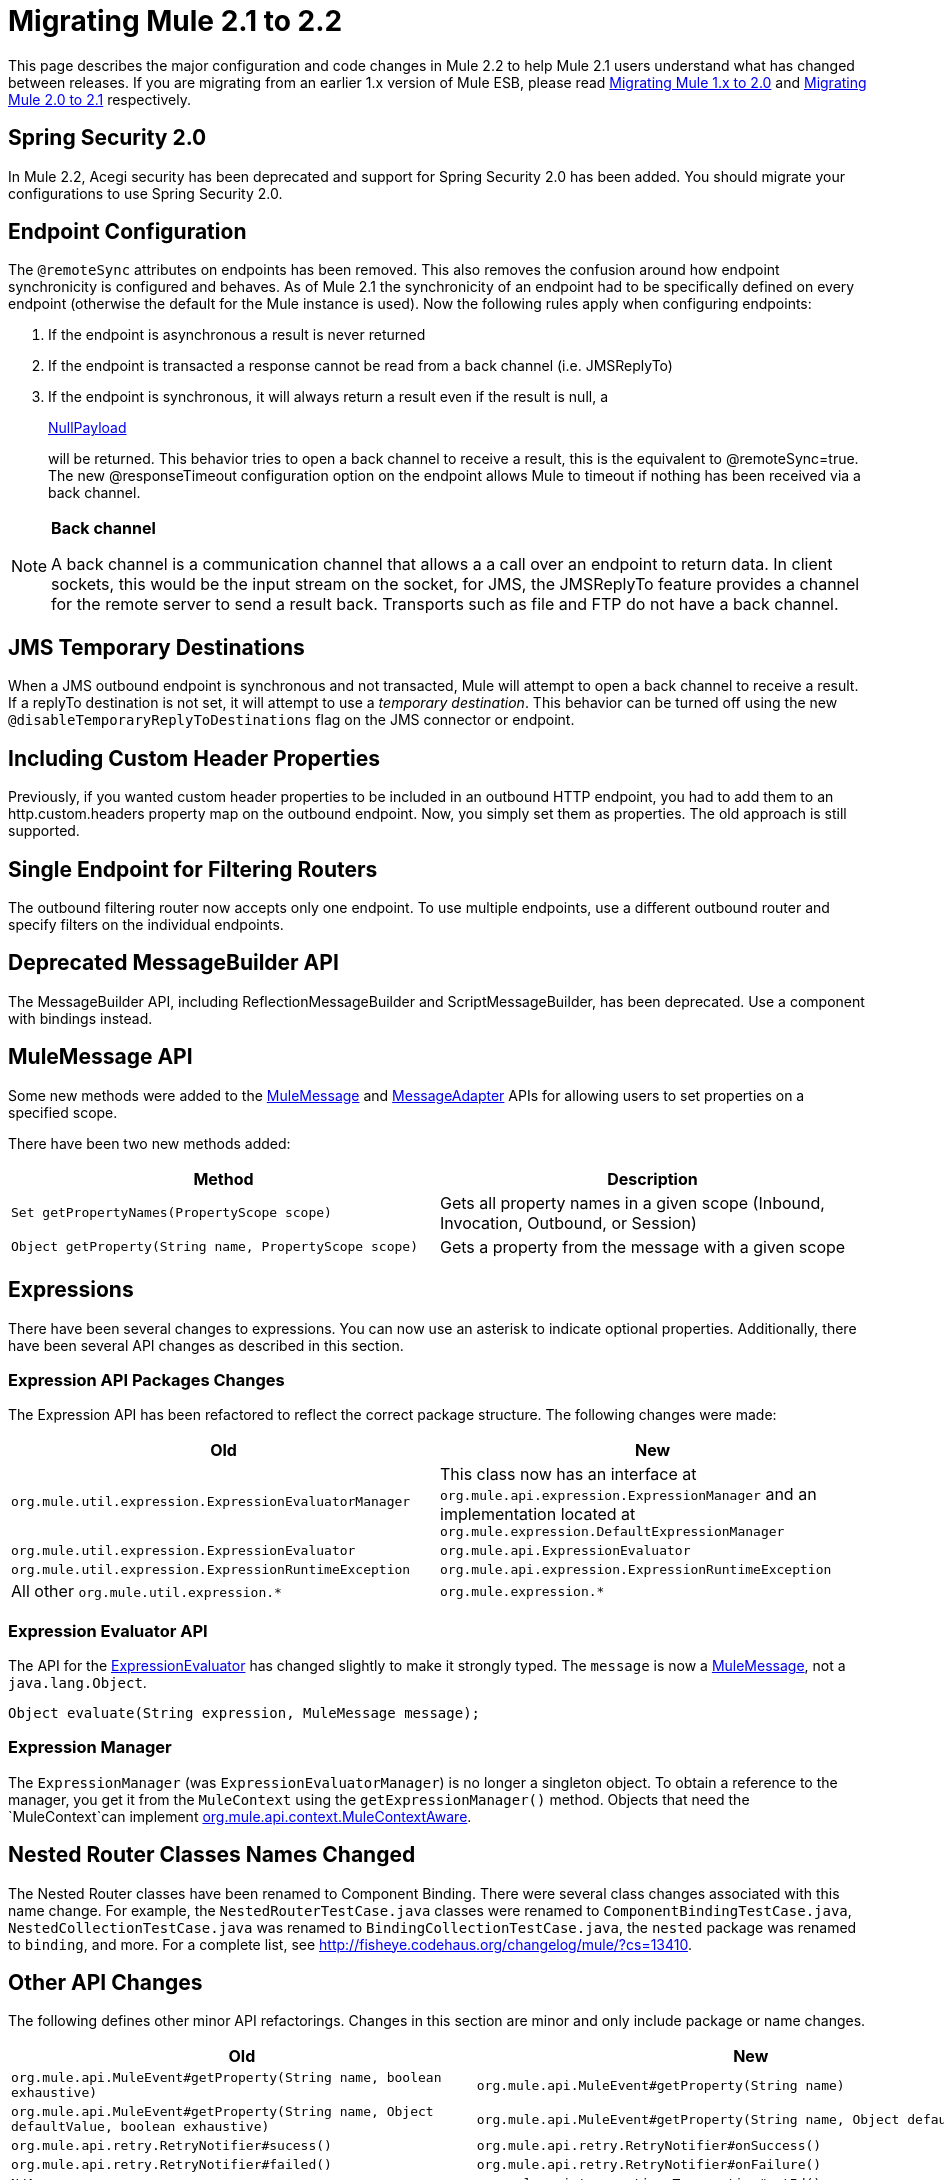 = Migrating Mule 2.1 to 2.2
:keywords: release notes, esb

This page describes the major configuration and code changes in Mule 2.2 to help Mule 2.1 users understand what has changed between releases. If you are migrating from an earlier 1.x version of Mule ESB, please read link:/release-notes/migrating-mule-1.x-to-2.0[Migrating Mule 1.x to 2.0] and link:/release-notes/migrating-mule-2.0-to-2.1[Migrating Mule 2.0 to 2.1] respectively.

== Spring Security 2.0

In Mule 2.2, Acegi security has been deprecated and support for Spring Security 2.0 has been added. You should migrate your configurations to use Spring Security 2.0.

== Endpoint Configuration

The `@remoteSync` attributes on endpoints has been removed. This also removes the confusion around how endpoint synchronicity is configured and behaves. As of Mule 2.1 the synchronicity of an endpoint had to be specifically defined on every endpoint (otherwise the default for the Mule instance is used). Now the following rules apply when configuring endpoints:

. If the endpoint is asynchronous a result is never returned
. If the endpoint is transacted a response cannot be read from a back channel (i.e. JMSReplyTo)
. If the endpoint is synchronous, it will always return a result even if the result is null, a
+
http://www.mulesoft.org/docs/site/current/apidocs/org/mule/transport/NullPayload.html[NullPayload]
+
will be returned. This behavior tries to open a back channel to receive a result, this is the equivalent to @remoteSync=true. The new @responseTimeout configuration option on the endpoint allows Mule to timeout if nothing has been received via a back channel.

[NOTE]
====
*Back channel* +

A back channel is a communication channel that allows a a call over an endpoint to return data. In client sockets, this would be the input stream on the socket, for JMS, the JMSReplyTo feature provides a channel for the remote server to send a result back. Transports such as file and FTP do not have a back channel.
====

== JMS Temporary Destinations

When a JMS outbound endpoint is synchronous and not transacted, Mule will attempt to open a back channel to receive a result. If a replyTo destination is not set, it will attempt to use a _temporary destination_. This behavior can be turned off using the new `@disableTemporaryReplyToDestinations` flag on the JMS connector or endpoint.

== Including Custom Header Properties

Previously, if you wanted custom header properties to be included in an outbound HTTP endpoint, you had to add them to an http.custom.headers property map on the outbound endpoint. Now, you simply set them as properties. The old approach is still supported.

== Single Endpoint for Filtering Routers

The outbound filtering router now accepts only one endpoint. To use multiple endpoints, use a different outbound router and specify filters on the individual endpoints.

== Deprecated MessageBuilder API

The MessageBuilder API, including ReflectionMessageBuilder and ScriptMessageBuilder, has been deprecated. Use a component with bindings instead. 

== MuleMessage API

Some new methods were added to the http://www.mulesoft.org/docs/site/current/apidocs/org/mule/api/MuleMessage.html[MuleMessage] and http://www.mulesoft.org/docs/site/current/apidocs/org/mule/api/transport/MessageAdapter.html[MessageAdapter] APIs for allowing users to set properties on a specified scope.

There have been two new methods added:

[%header,cols="2*"]
|===
|Method |Description
|`Set getPropertyNames(PropertyScope scope)` |Gets all property names in a given scope (Inbound, Invocation, Outbound, or Session)
|`Object getProperty(String name, PropertyScope scope)` |Gets a property from the message with a given scope
|===

== Expressions

There have been several changes to expressions. You can now use an asterisk to indicate optional properties. Additionally, there have been several API changes as described in this section.

=== Expression API Packages Changes

The Expression API has been refactored to reflect the correct package structure. The following changes were made:

[%header,cols="2*"]
|===
|Old |New
|`org.mule.util.expression.ExpressionEvaluatorManager` |This class now has an interface at `org.mule.api.expression.ExpressionManager` and an implementation located at `org.mule.expression.DefaultExpressionManager`
|`org.mule.util.expression.ExpressionEvaluator` |`org.mule.api.ExpressionEvaluator`
|`org.mule.util.expression.ExpressionRuntimeException` |`org.mule.api.expression.ExpressionRuntimeException`
|All other `org.mule.util.expression.*` |`org.mule.expression.*`
|===

=== Expression Evaluator API

The API for the http://www.mulesoft.org/docs/site/current/apidocs/org/mule/api/expression/ExpressionEvaluator.html[ExpressionEvaluator] has changed slightly to make it strongly typed. The `message` is now a http://www.mulesoft.org/docs/site/current/apidocs/org/mule/api/MuleMessage.html[MuleMessage], not a `java.lang.Object`.

[source,java]
----
Object evaluate(String expression, MuleMessage message);
----

=== Expression Manager

The `ExpressionManager` (was `ExpressionEvaluatorManager`) is no longer a singleton object. To obtain a reference to the manager, you get it from the `MuleContext` using the `getExpressionManager()` method. Objects that need the `MuleContext`can implement http://www.mulesoft.org/docs/site/current/apidocs/org/mule/api/context/MuleContextAware.html[org.mule.api.context.MuleContextAware].

== Nested Router Classes Names Changed

The Nested Router classes have been renamed to Component Binding. There were several class changes associated with this name change. For example, the `NestedRouterTestCase.java` classes were renamed to `ComponentBindingTestCase.java`, `NestedCollectionTestCase.java` was renamed to `BindingCollectionTestCase.java`, the `nested` package was renamed to `binding`, and more. For a complete list, see http://fisheye.codehaus.org/changelog/mule/?cs=13410.

== Other API Changes

The following defines other minor API refactorings. Changes in this section are minor and only include package or name changes.

[%header,cols="2*"]
|===
|Old |New
|`org.mule.api.MuleEvent#getProperty(String name, boolean exhaustive)` |`org.mule.api.MuleEvent#getProperty(String name)`
|`org.mule.api.MuleEvent#getProperty(String name, Object defaultValue, boolean exhaustive)` |`org.mule.api.MuleEvent#getProperty(String name, Object defaultValue)`
|`org.mule.api.retry.RetryNotifier#sucess()` |`org.mule.api.retry.RetryNotifier#onSuccess()`
|`org.mule.api.retry.RetryNotifier#failed()` |`org.mule.api.retry.RetryNotifier#onFailure()`
|`N/A` |`org.mule.api.transaction.Transaction#getId()`
|`org.mule.routing.outbound.CorrelationAggregator` |`org.mule.routing.outbound.AbstractCorrelationAggregator`
|`org.mule.transport.jdbc.sqlstrategy.SQLStrategy` |`org.mule.transport.jdbc.sqlstrategy.SqlStatementStrategy`
|`org.mule.transport.jdbc.sqlstrategy.SelectSQLStrategy` |`org.mule.transport.jdbc.sqlstrategy.SelectSqlStatementStrategy`
|`org.mule.transport.jdbc.sqlstrategy.SimpleUpdateSQLStrategy` |`org.mule.transport.jdbc.sqlstrategy.SimpleUpdateSqlStatementStrategy`
|`org.mule.transport.jdbc.sqlstrategy.SQLStrategyFactory` |`org.mule.transport.jdbc.sqlstrategy.DefaultSqlStatementStrategyFactory`
|`org.mule.transport.servlet.HttpRequestToByteArray` |`org.mule.transport.servlet.transformers.HttpRequestToByteArray`
|`org.mule.transport.servlet.HttpRequestToInputStream` |`org.mule.transport.servlet.transformers.HttpRequestToInputStream`
|`org.mule.transport.servlet.HttpRequestToParameter` |`org.mule.transport.servlet.transformers.HttpRequestToParameter`
|===

== Transport Behavior

Some transport such as FTP and File, which do not support a back channel, were returning the current message as the response when called synchronously. This gives the impression that a result was received from a remote call, which is incorrect. The behavior has now been changed in Mule 2.2 so that synchronous FTP and File endpoints will return null ( http://www.mulesoft.org/docs/site/current/apidocs/org/mule/transport/NullPayload.html[NullPayload] ).

== Testing

A new test component type has been introduced into the *test* namespace.

[source, xml, linenums]
----
<test:web-service-component/>
----

This is a component that can be used for testing web services. This component has the same properties as the *test:component* but it also implements three other service interfaces: http://www.mulesoft.org/docs/site/current/apidocs/org/mule/api/component/simple/EchoService.html[org.mule.api.component.simple.EchoService], http://www.mulesoft.org/docs/site/current/apidocs/org/mule/tck/testmodels/services/DateService.html[org.mule.tck.testmodels.services.DateService] and http://www.mulesoft.org/docs/site/current/apidocs/org/mule/tck/testmodels/services/PeopleService.html[org.mule.tck.testmodels.services.PeopleService]. The other service interfaces that are implemented are http://www.mulesoft.org/docs/site/current/apidocs/org/mule/api/lifecycle/Callable.html[org.mule.api.lifecycle.Callable]. When using this with WS endpoints such as CXF, be sure to set the *serviceClass* property of the endpoint to the type of service you are using.

=== Define the 'serviceClass' Property for CXF

Due to a change in the `<test:component>`, which also applies to the `<test:web-service-component>`, you now need to set the service class on the CXF inbound endpoint when using these components. The service class can be one of the following:

* http://www.mulesoft.org/docs/site/current/apidocs/org/mule/api/component/simple/EchoService.html[org.mule.api.component.simple.EchoService]
* http://www.mulesoft.org/docs/site/current/apidocs/org/mule/tck/testmodels/services/DateService.html[org.mule.tck.testmodels.services.DateService]
* http://www.mulesoft.org/docs/site/current/apidocs/org/mule/tck/testmodels/services/PeopleService.html[org.mule.tck.testmodels.services.PeopleService]
* http://www.mulesoft.org/docs/site/current/apidocs/org/mule/api/lifecycle/Callable.html[org.mule.api.lifecycle.Callable]

For example, to expose the `PeopleService` for testing, use:
[source, xml, linenums]
----
<service name="PeopleService">
    <inbound>
        <cxf:inbound-endpoint address="http://localhost:62109/mule/services/people"
                       serviceClass="org.mule.tck.testmodels.services.PeopleService"/>
    </inbound>
    <test:web-service-component/>
</service>
----

== Schema Changes

The table below lists the schema changes that have been made since 2.1 and describes how to migrate this change in your application.

[%header,cols="34,33,33"]
|===
|Old Tag |New Tag |Notes
|`@remoteSync` |Deleted |The `@remoteSync` attribute on `<endpoint>`, `<inbound-endpoint>` and `<outbound-endpoint>` has been removed. See the endpoint configuration section above for more information.
|`@remoteSyncTimeout` |`@responseTimeout` |This attribute has been renamed on `<endpoint>`, `<inbound-endpoint>` and `<outbound-endpoint>` elements.
|`@defaultRemoteSync` |Deleted |This has been removed from the `<mule-configuration>` element as it is no longer needed.
|`@defaultSynchronousEventTimeout` |`@defaultResponseTimeout` |Configured on the `<mule-configuration>` element, this has been renamed to reflect its purpose.
|(added in 2.2) |`@disableTemporaryReplyToDestinations` |Configured on the `<jms:connector>`, `<jms:endpoint`, or `<jms:outbound-endpoint` elements, it toggles support for creating temporary destinations when using synchronous, non-transacted outbound endpoints.
|(added in 2.2) |`<test:web-service-component>` a|
Useful for testing web services since it implements 3 additional services over the `<test:component>`, namely, http://www.mulesoft.org/docs/site/current/apidocs/org/mule/api/component/simple/EchoService.html[org.mule.api.component.simple.EchoService]
, http://www.mulesoft.org/docs/site/current/apidocs/org/mule/tck/testmodels/services/DateService.html[org.mule.tck.testmodels.services.DateService] and http://www.mulesoft.org/docs/site/current/apidocs/org/mule/tck/testmodels/services/PeopleService.html[org.mule.tck.testmodels.services.PeopleService].

|<selective-consumer> @transformer-refs |(Removed in 2.2) |This property is no longer required. If the message needs to be transformed before filtering, the transformations should be defined on the inbound endpoint.
|(new in 2.2) |<expression-splitter-router> @disableRoundRobin |If filters are being used on endpoints then round robin behavior is probably not desirable. This flag switches round robin behavior off, it is on by default.
|(new in 2.2) |<expression-splitter-router> @deterministic |If 'disableRoundRobin' is false and this option is true (the default) then the first message part if routed to the first endpoint, the second part to the second endpoint, etc, with the nth part going to +
 the (n modulo number of endpoints) endpoint. If false then the messages will be distributed equally amongst all endpoints.
|(new in 2.2) |<expression-splitter-router> @failIfNoMatch |If 'disableRoundRobin' is true, there may be situations where the current split message does not match any endpoints. this flag controls whether an exception should be thrown when a match is not found.
|(http:)http-client-response-to-object-transformer |(http:)http-response-to-message-transformer | 
|(http:)object-to-http-client-request-transformer |(http:)object-to-http-request-transformer | 
|(xml:)object-to-xml-transformer @acceptUmoMessage |(xml:)object-to-xml-transformer @acceptMuleMessage | 
|custom-transaction @action (optional) |custom-transaction @action (required) |This attribute is now required in 2.2
|`disableReplyToHandler` |`useRemoteQueueDefinitions` |(Mule WMQ transport) This property has been renamed because it disables Mule JMSReplyTo handling, which is useful when using remote queue definitions.
|(new in 2.2) |<sqlStatementStrategyFactory> @ref |A child element of the JDBC connector element that allows you to override the default SqlStatementStrategyFactory. It determines the execution strategy based on the SQL provided.
|optional `expression` attribute in `<jms:selector/>` elements |The `expression` attribute is now required. | 
|optional `action` attribute in transactions |The `action` attribute is now required. | 
|(new in 2.2.1) |`namespace` attribute in CXF inbound and global endpoints |Optionally specify the service namespace.
|(new in 2.2.1) |`enableMuleSoapHeaders` attribute in CXF inbound, outbound, and global endpoints |Optionally specify whether to write Mule SOAP headers, which pass along the correlation and ReplyTo information.
|(new in 2.2.2) |`shutdownTimeout` attribute of the global `<configuration>` element |The time in milliseconds to wait for any in-progress messages to finish processing before Mule shuts down. After this threshold has been reached, Mule starts interrupting threads, and messages can be lost.
|(new in 2.2.2) |`registry` option on the `evaluator` attribute of the `<expression-filter>` element |Allows you to filter on an object in the registry that meets the specified criteria, e.g., `<expression-filter evaluator="registry" expression="foo=1"/>` filters messages whose foo object equals 1.
|(new in 2.2.2) |`durableName` attribute on JMS inbound endpoints |Allows you to specify the name for the durable topic subscription.
|(new in 2.2.2) |`payload` attribute for CXF endpoints |Specifies whether the whole SOAP Envelope or just the body contents should be sent when in proxy mode.
|(new in 2.2.2) |`request-wildcard-filter` element |This filter can be used to restrict the HTTP request by applying wildcard expressions to the URL.
|`returnClass` attribute is substitutableClass |`returnClass` attribute is string |As of 2.2.2, this attribute is a string. Note that if you need to specify an array type, you postfix the class name with "[]".
|===

== CXF Endpoint Handling

By default, Mule now applies transformers, security, and filters on CXF endpoints to the raw XML message instead of to the payload that is received from CXF. To change this behavior, set the `applyTransformersToProtocol`, `applySecurityToProtocol`, and `applyFiltersToProtocol` attributes to false as needed. For example:
[source, xml, linenums]
----
<cxf:inbound-endpoint address="http://localhost/service" applyTransformersToProtocol="false"/>
----
== Maven OSGi Libraries

Significant work was done to clean up the use of OSGi rebundled dependencies in Mule. Mule now uses it's own custom OSGi plugin which preserves the original groupId, artifactId, POM, and sources for an artifact. This plugin just changes two things: it adds an OSGi bundle manifest and it also changes the version so that it includes a "-osgi" at the end.

If you found yourself excluding a lot of dependencies with Mule 2.0/2.1 because they conflicted with the normal groupIds/artifactIds, you should not have to do this any more.

== Mule Enterprise Edition Changes

_Enterprise Edition_

This section describes changes that apply to Mule Enterprise Edition only.

=== New Schema Namespace Conventions

The Mule Enterprise Edition schema namespace conventions have been revised to simplify the upgrade path from the Community Edition to the Enterprise Edition:

* Use www.mulesource.*org* instead of www.mulesource.*com*
* The URI has the `/ee` sub-tree
* Schema filename has the `-ee` suffix

For example:

----

http://www.mulesource.org/schema/mule/ee/jdbc/2.2 http://www.mulesource.org/schema/mule/ee/jdbc/2.2/mule-jdbc-ee.xsd
----

=== Changes to Retry Strategies

The retry stategies schema has been merged with other new elements into a more generic Mule EE core schema:

----

http://www.mulesource.org/schema/mule/ee/core/2.2 http://www.mulesource.org/schema/mule/ee/core/2.2/mule-ee.xsd
----

Retry schema elements have been renamed for better grouping when using the MULE IDE's auto-completion feature:

[%header,cols="2*"]
|===
|Old Name |New Name
|simple-policy |retry-simple-policy
|forever-policy |retry-forever-policy
|custom-policy |retry-custom-policy
|connect-notifier |retry-connect-notifier
|custom-notifier |retry-custom-notifier
|(new in 2.2 EE) |multi-transaction
|===

Additionally, the three policy elements now accept the `asynchronous` attribute, which specifies whether the retry policy should run in a separate, non-blocking thread.
